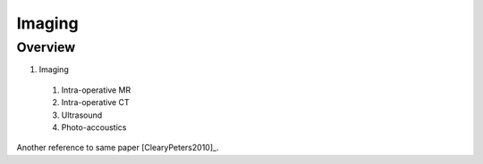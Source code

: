 Imaging
=======

Overview
--------

1. Imaging
  #. Intra-operative MR
  #. Intra-operative CT
  #. Ultrasound
  #. Photo-accoustics

Another reference to same paper [ClearyPeters2010]_.